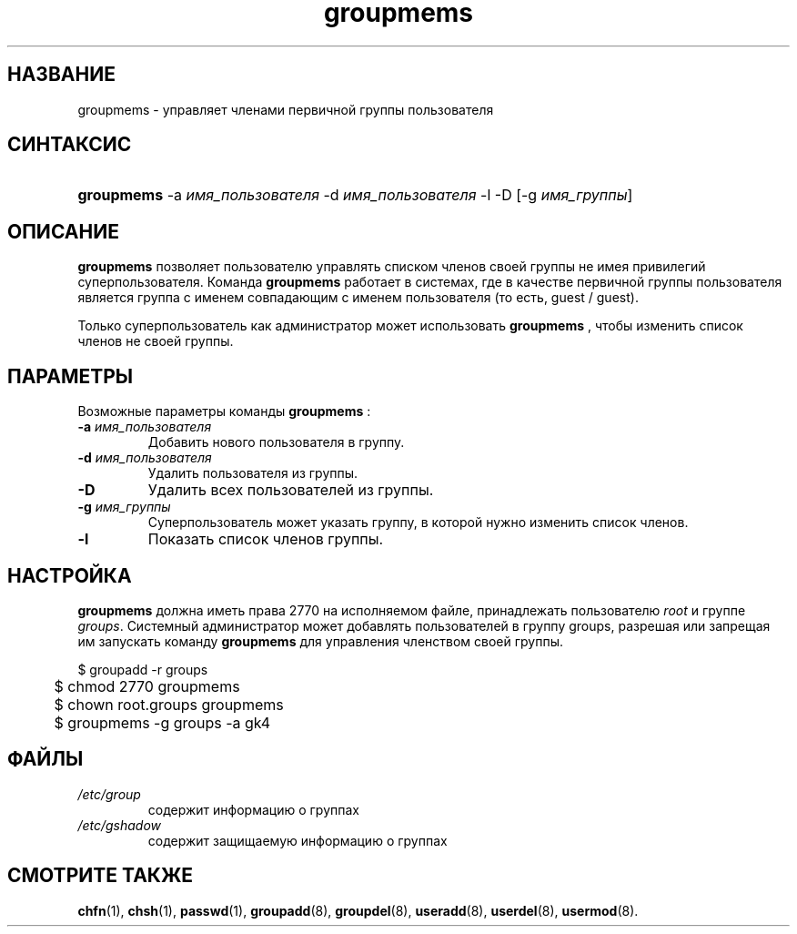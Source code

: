.\" ** You probably do not want to edit this file directly **
.\" It was generated using the DocBook XSL Stylesheets (version 1.69.1).
.\" Instead of manually editing it, you probably should edit the DocBook XML
.\" source for it and then use the DocBook XSL Stylesheets to regenerate it.
.TH "groupmems" "8" "03/11/2006" "Команды управления системой" "Команды управления системой"
.\" disable hyphenation
.nh
.\" disable justification (adjust text to left margin only)
.ad l
.SH "НАЗВАНИЕ"
groupmems \- управляет членами первичной группы пользователя
.SH "СИНТАКСИС"
.HP 10
\fBgroupmems\fR \-a\ \fIимя_пользователя\fR \-d\ \fIимя_пользователя\fR \-l \-D [\-g\ \fIимя_группы\fR] 
.SH "ОПИСАНИЕ"
.PP
\fBgroupmems\fR
позволяет пользователю управлять списком членов своей группы не имея привилегий суперпользователя. Команда
\fBgroupmems\fR
работает в системах, где в качестве первичной группы пользователя является группа с именем совпадающим с именем пользователя (то есть, guest / guest).
.PP
Только суперпользователь как администратор может использовать
\fBgroupmems\fR
, чтобы изменить список членов не своей группы.
.SH "ПАРАМЕТРЫ"
.PP
Возможные параметры команды
\fBgroupmems\fR
:
.TP
\fB\-a\fR \fIимя_пользователя\fR
Добавить нового пользователя в группу.
.TP
\fB\-d\fR \fIимя_пользователя\fR
Удалить пользователя из группы.
.TP
\fB\-D\fR
Удалить всех пользователей из группы.
.TP
\fB\-g\fR \fIимя_группы\fR
Суперпользователь может указать группу, в которой нужно изменить список членов.
.TP
\fB\-l\fR
Показать список членов группы.
.SH "НАСТРОЙКА"
.PP
\fBgroupmems\fR
должна иметь права
2770
на исполняемом файле, принадлежать пользователю
\fIroot\fR
и группе
\fIgroups\fR. Системный администратор может добавлять пользователей в группу groups, разрешая или запрещая им запускать команду
\fBgroupmems\fR
для управления членством своей группы.
.sp
.nf
	$ groupadd \-r groups
	$ chmod 2770 groupmems
	$ chown root.groups groupmems
	$ groupmems \-g groups \-a gk4
    
.fi
.SH "ФАЙЛЫ"
.TP
\fI/etc/group\fR
содержит информацию о группах
.TP
\fI/etc/gshadow\fR
содержит защищаемую информацию о группах
.SH "СМОТРИТЕ ТАКЖЕ"
.PP
\fBchfn\fR(1),
\fBchsh\fR(1),
\fBpasswd\fR(1),
\fBgroupadd\fR(8),
\fBgroupdel\fR(8),
\fBuseradd\fR(8),
\fBuserdel\fR(8),
\fBusermod\fR(8).
